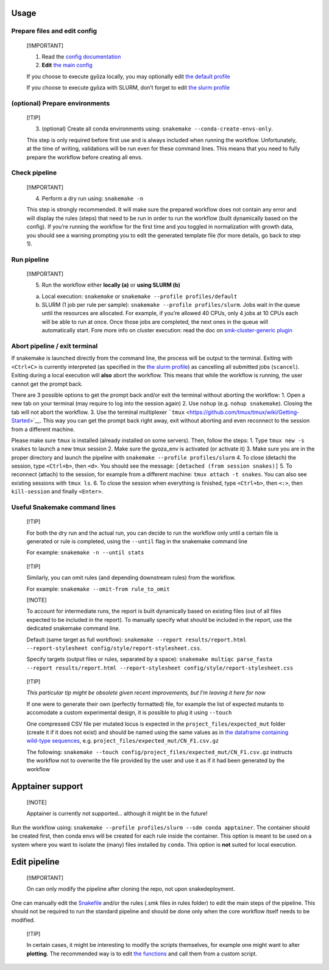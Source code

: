 Usage
=====

Prepare files and edit config
-----------------------------

   [!IMPORTANT]

   1. Read the `config documentation <../config/README.md>`__
   2. **Edit** `the main config <../config/config.yaml>`__

   If you choose to execute gyōza locally, you may optionally edit `the
   default profile <../profiles/slurm/config.v8+.yaml>`__

   If you choose to execute gyōza with SLURM, don’t forget to edit `the
   slurm profile <../profiles/slurm/config.v8+.yaml>`__

(optional) Prepare environments
-------------------------------

   [!TIP]

   3. (optional) Create all conda environments using:
      ``snakemake --conda-create-envs-only``.

   This step is only required before first use and is always included
   when running the workflow. Unfortunately, at the time of writing,
   validations will be run even for these command lines. This means that
   you need to fully prepare the workflow before creating all envs.

Check pipeline
--------------

   [!IMPORTANT]

   4. Perform a dry run using: ``snakemake -n``

   This step is strongly recommended. It will make sure the prepared
   workflow does not contain any error and will display the rules
   (steps) that need to be run in order to run the workflow (built
   dynamically based on the config). If you’re running the workflow for
   the first time and you toggled in normalization with growth data, you
   should see a warning prompting you to edit the generated template
   file (for more details, go back to step 1).

Run pipeline
------------

   [!IMPORTANT]

   5. Run the workflow either **locally (a)** or **using SLURM (b)**

   a) Local execution: ``snakemake`` or
      ``snakemake --profile profiles/default``
   b) SLURM (1 job per rule per sample):
      ``snakemake --profile profiles/slurm``. Jobs wait in the queue
      until the resources are allocated. For example, if you’re allowed
      40 CPUs, only 4 jobs at 10 CPUs each will be able to run at once.
      Once those jobs are completed, the next ones in the queue will
      automatically start. Fore more info on cluster execution: read the
      doc on `smk-cluster-generic
      plugin <https://github.com/jdblischak/smk-simple-slurm/tree/main>`__

Abort pipeline / exit terminal
------------------------------

If snakemake is launched directly from the command line, the process
will be output to the terminal. Exiting with ``<Ctrl+C>`` is currently
interpreted (as specified in the `the slurm
profile <../profiles/slurm/config.v8+.yaml>`__) as cancelling all
submitted jobs (``scancel``). Exiting during a local execution will
**also** abort the workflow. This means that while the workflow is
running, the user cannot get the prompt back.

There are 3 possible options to get the prompt back and/or exit the
terminal without aborting the workflow: 1. Open a new tab on your
terminal (may require to log into the session again) 2. Use ``nohup``
(e.g. ``nohup snakemake``). Closing the tab will not abort the workflow.
3. Use the terminal multiplexer
```tmux`` <https://github.com/tmux/tmux/wiki/Getting-Started>`__. This
way you can get the prompt back right away, exit without aborting and
even reconnect to the session from a different machine.

Please make sure ``tmux`` is installed (already installed on some
servers). Then, follow the steps: 1. Type ``tmux new -s snakes`` to
launch a new tmux session 2. Make sure the gyoza_env is activated (or
activate it) 3. Make sure you are in the proper directory and launch the
pipeline with ``snakemake --profile profiles/slurm`` 4. To close
(detach) the session, type ``<Ctrl+b>``, then ``<d>``. You should see
the message: ``[detached (from session snakes)]`` 5. To reconnect
(attach) to the session, for example from a different machine:
``tmux attach -t snakes``. You can also see existing sessions with
``tmux ls``. 6. To close the session when everything is finished, type
``<Ctrl+b>``, then ``<:>``, then ``kill-session`` and finally
``<Enter>``.

Useful Snakemake command lines
------------------------------

   [!TIP]

   For both the dry run and the actual run, you can decide to run the
   workflow only until a certain file is generated or rule is completed,
   using the ``--until`` flag in the snakemake command line

   For example: ``snakemake -n --until stats``

..

   [!TIP]

   Similarly, you can omit rules (and depending downstream rules) from
   the workflow.

   For example: ``snakemake --omit-from rule_to_omit``

   [!NOTE]

   To account for intermediate runs, the report is built dynamically
   based on existing files (out of all files expected to be included in
   the report). To manually specify what should be included in the
   report, use the dedicated snakemake command line.

   Default (same target as full workflow):
   ``snakemake --report results/report.html --report-stylesheet config/style/report-stylesheet.css``.

   Specify targets (output files or rules, separated by a space):
   ``snakemake multiqc parse_fasta --report results/report.html --report-stylesheet config/style/report-stylesheet.css``

..

   [!TIP]

   *This particular tip might be obsolete given recent improvements, but
   I’m leaving it here for now*

   If one were to generate their own (perfectly formatted) file, for
   example the list of expected mutants to accomodate a custom
   experimental design, it is possible to plug it using ``--touch``

   One compressed CSV file per mutated locus is expected in the
   ``project_files/expected_mut`` folder (create it if it does not
   exist) and should be named using the same values as in `the dataframe
   containing wild-type
   sequences <../config/project_files/wt_seq.csv>`__,
   e.g. ``project_files/expected_mut/CN_F1.csv.gz``

   The following:
   ``snakemake --touch config/project_files/expected_mut/CN_F1.csv.gz``
   instructs the workflow not to overwrite the file provided by the user
   and use it as if it had been generated by the workflow

Apptainer support
=================

   [!NOTE]

   Apptainer is currently not supported… although it might be in the
   future!

Run the workflow using:
``snakemake --profile profiles/slurm --sdm conda apptainer``. The
container should be created first, then conda envs will be created for
each rule inside the container. This option is meant to be used on a
system where you want to isolate the (many) files installed by
``conda``. This option is **not** suited for local execution.

Edit pipeline
=============

   [!IMPORTANT]

   On can only modify the pipeline after cloning the repo, not upon
   snakedeployment.

One can manually edit the `Snakefile <../workflow/Snakefile>`__ and/or
the rules (.smk files in rules folder) to edit the main steps of the
pipeline. This should not be required to run the standard pipeline and
should be done only when the core workflow itself needs to be modified.

   [!TIP]

   In certain cases, it might be interesting to modify the scripts
   themselves, for example one might want to alter **plotting**. The
   recommended way is to edit `the
   functions <../workflow/scripts/plot_scores.py>`__ and call them from
   a custom script.
